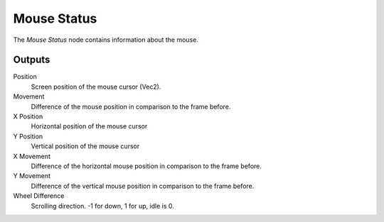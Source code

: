 
+++++++++++++++
Mouse Status
+++++++++++++++

.. figure:: /images/Logic_Nodes/mouse_status_node.png
   :align: right
   :width: 215
   :alt: Mouse Status Node.

The *Mouse Status* node contains information about the mouse.

Outputs
=======

Position
   Screen position of the mouse cursor (Vec2).

Movement
   Difference of the mouse position in comparison to the frame before.

X Position
   Horizontal position of the mouse cursor

Y Position
   Vertical position of the mouse cursor

X Movement
   Difference of the horizontal mouse position in comparison to the frame before.

Y Movement
   Difference of the vertical mouse position in comparison to the frame before.

Wheel Difference
   Scrolling direction. -1 for down, 1 for up, idle is 0.
